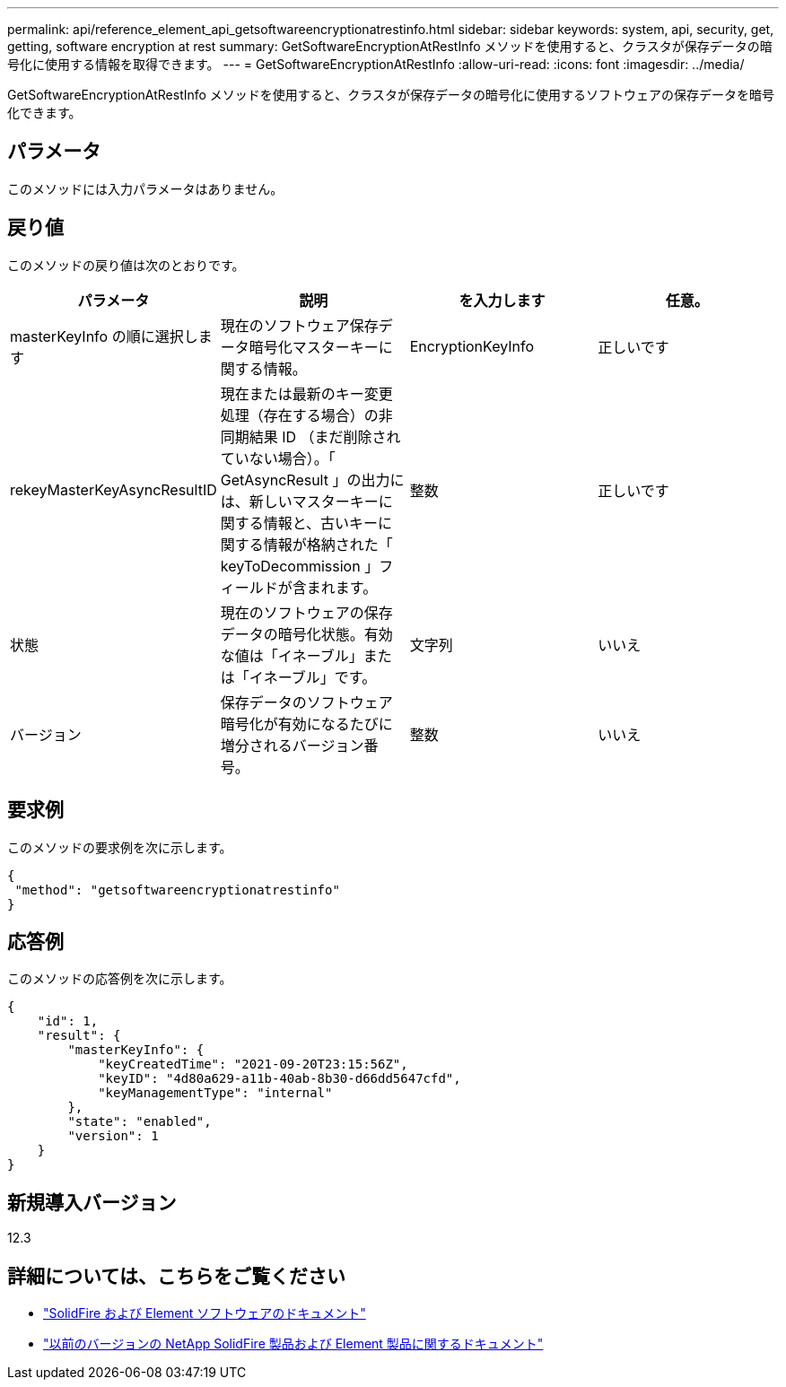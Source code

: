 ---
permalink: api/reference_element_api_getsoftwareencryptionatrestinfo.html 
sidebar: sidebar 
keywords: system, api, security, get, getting, software encryption at rest 
summary: GetSoftwareEncryptionAtRestInfo メソッドを使用すると、クラスタが保存データの暗号化に使用する情報を取得できます。 
---
= GetSoftwareEncryptionAtRestInfo
:allow-uri-read: 
:icons: font
:imagesdir: ../media/


[role="lead"]
GetSoftwareEncryptionAtRestInfo メソッドを使用すると、クラスタが保存データの暗号化に使用するソフトウェアの保存データを暗号化できます。



== パラメータ

このメソッドには入力パラメータはありません。



== 戻り値

このメソッドの戻り値は次のとおりです。

[cols="4*"]
|===
| パラメータ | 説明 | を入力します | 任意。 


| masterKeyInfo の順に選択します | 現在のソフトウェア保存データ暗号化マスターキーに関する情報。 | EncryptionKeyInfo | 正しいです 


| rekeyMasterKeyAsyncResultID | 現在または最新のキー変更処理（存在する場合）の非同期結果 ID （まだ削除されていない場合）。「 GetAsyncResult 」の出力には、新しいマスターキーに関する情報と、古いキーに関する情報が格納された「 keyToDecommission 」フィールドが含まれます。 | 整数 | 正しいです 


| 状態 | 現在のソフトウェアの保存データの暗号化状態。有効な値は「イネーブル」または「イネーブル」です。 | 文字列 | いいえ 


| バージョン | 保存データのソフトウェア暗号化が有効になるたびに増分されるバージョン番号。 | 整数 | いいえ 
|===


== 要求例

このメソッドの要求例を次に示します。

[listing]
----
{
 "method": "getsoftwareencryptionatrestinfo"
}
----


== 応答例

このメソッドの応答例を次に示します。

[listing]
----
{
    "id": 1,
    "result": {
        "masterKeyInfo": {
            "keyCreatedTime": "2021-09-20T23:15:56Z",
            "keyID": "4d80a629-a11b-40ab-8b30-d66dd5647cfd",
            "keyManagementType": "internal"
        },
        "state": "enabled",
        "version": 1
    }
}
----


== 新規導入バージョン

12.3

[discrete]
== 詳細については、こちらをご覧ください

* https://docs.netapp.com/us-en/element-software/index.html["SolidFire および Element ソフトウェアのドキュメント"]
* https://docs.netapp.com/sfe-122/topic/com.netapp.ndc.sfe-vers/GUID-B1944B0E-B335-4E0B-B9F1-E960BF32AE56.html["以前のバージョンの NetApp SolidFire 製品および Element 製品に関するドキュメント"^]

